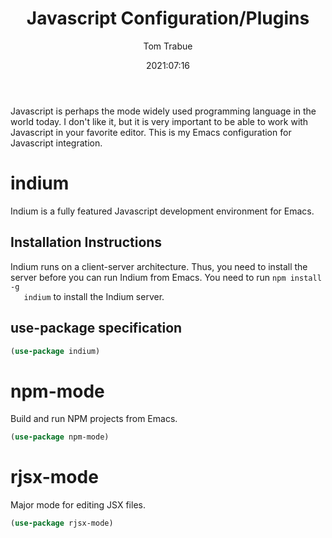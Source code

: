 #+title:    Javascript Configuration/Plugins
#+author:   Tom Trabue
#+email:    tom.trabue@gmail.com
#+date:     2021:07:16
#+property: header-args:emacs-lisp :lexical t
#+tags:
#+STARTUP: fold

Javascript is perhaps the mode widely used programming language in the world
today. I don't like it, but it is very important to be able to work with
Javascript in your favorite editor. This is my Emacs configuration for
Javascript integration.

* indium
  Indium is a fully featured Javascript development environment for Emacs.

** Installation Instructions
   Indium runs on a client-server architecture. Thus, you need to install the
   server before you can run Indium from Emacs.  You need to run =npm install -g
   indium= to install the Indium server.

** use-package specification
   #+begin_src emacs-lisp :tangle yes
     (use-package indium)
   #+end_src

* npm-mode
  Build and run NPM projects from Emacs.

  #+begin_src emacs-lisp :tangle yes
    (use-package npm-mode)
  #+end_src

* rjsx-mode
  Major mode for editing JSX files.

  #+begin_src emacs-lisp :tangle yes
    (use-package rjsx-mode)
  #+end_src
